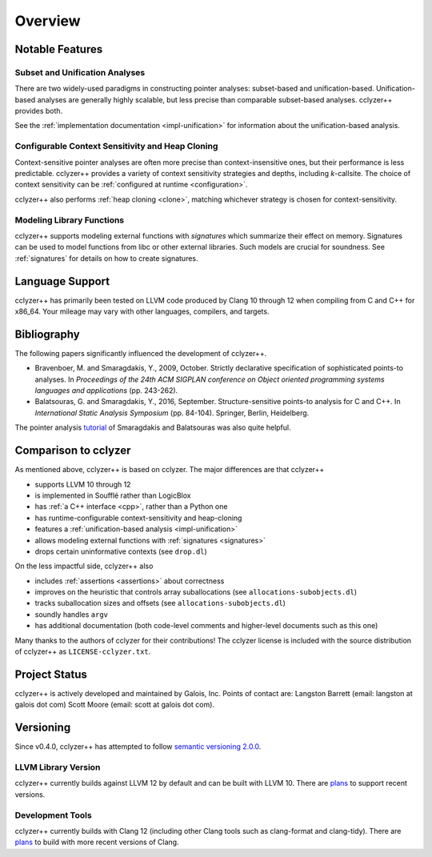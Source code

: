 Overview
========

Notable Features
----------------

Subset and Unification Analyses
*******************************

There are two widely-used paradigms in constructing pointer analyses:
subset-based and unification-based. Unification-based analyses are generally
highly scalable, but less precise than comparable subset-based analyses.
cclyzer++ provides both.

See the :ref:`implementation documentation <impl-unification>` for information
about the unification-based analysis.

.. _conf-context-sensitivity:

Configurable Context Sensitivity and Heap Cloning
*************************************************

Context-sensitive pointer analyses are often more precise than
context-insensitive ones, but their performance is less predictable. cclyzer++
provides a variety of context sensitivity strategies and depths, including
*k*-callsite. The choice of context sensitivity can be :ref:`configured at
runtime <configuration>`.

cclyzer++ also performs :ref:`heap cloning <clone>`, matching whichever strategy
is chosen for context-sensitivity.

Modeling Library Functions
**************************

cclyzer++ supports modeling external functions with *signatures* which summarize
their effect on memory. Signatures can be used to model functions from libc or
other external libraries. Such models are crucial for soundness. See
:ref:`signatures` for details on how to create signatures.

Language Support
----------------

cclyzer++ has primarily been tested on LLVM code produced by Clang 10 through 12
when compiling from C and C++ for x86_64. Your mileage may vary with other
languages, compilers, and targets.

Bibliography
------------

The following papers significantly influenced the development of cclyzer++.

- Bravenboer, M. and Smaragdakis, Y., 2009, October. Strictly declarative
  specification of sophisticated points-to analyses. In *Proceedings of the 24th
  ACM SIGPLAN conference on Object oriented programming systems languages and
  applications* (pp. 243-262).
- Balatsouras, G. and Smaragdakis, Y., 2016, September. Structure-sensitive
  points-to analysis for C and C++. In *International Static Analysis Symposium*
  (pp. 84-104). Springer, Berlin, Heidelberg.

The pointer analysis `tutorial`_ of Smaragdakis and Balatsouras was also quite
helpful.

Comparison to cclyzer
---------------------

As mentioned above, cclyzer++ is based on cclyzer. The major differences are that
cclyzer++

* supports LLVM 10 through 12
* is implemented in Soufflé rather than LogicBlox
* has :ref:`a C++ interface <cpp>`, rather than a Python one
* has runtime-configurable context-sensitivity and heap-cloning
* features a :ref:`unification-based analysis <impl-unification>`
* allows modeling external functions with :ref:`signatures <signatures>`
* drops certain uninformative contexts (see ``drop.dl``)

On the less impactful side, cclyzer++ also

* includes :ref:`assertions <assertions>` about correctness
* improves on the heuristic that controls array suballocations (see
  ``allocations-subobjects.dl``)
* tracks suballocation sizes and offsets (see ``allocations-subobjects.dl``)
* soundly handles ``argv``
* has additional documentation (both code-level comments and higher-level
  documents such as this one)

Many thanks to the authors of cclyzer for their contributions! The cclyzer
license is included with the source distribution of cclyzer++ as
``LICENSE-cclyzer.txt``.

Project Status
--------------

cclyzer++ is actively developed and maintained by Galois, Inc. Points of contact
are: Langston Barrett (email: langston at galois dot com) Scott Moore (email:
scott at galois dot com).

Versioning
----------

Since v0.4.0, cclyzer++ has attempted to follow `semantic versioning 2.0.0
<semver>`_.

LLVM Library Version
********************

.. TODO(lb): Policy for supporting different LLVM versions

cclyzer++ currently builds against LLVM 12 by default and can be built with
LLVM 10. There are `plans <llvmver>`_ to support recent versions.

Development Tools
*****************

cclyzer++ currently builds with Clang 12 (including other Clang tools such as
clang-format and clang-tidy). There are `plans <llvmver>`_ to build with more
recent versions of Clang.

.. _tutorial: http://yanniss.github.io/points-to-tutorial15.pdf
.. _llvmver: https://github.com/GaloisInc/cclyzerpp/issues/12
.. _semver: https://semver.org/spec/v2.0.0.html

